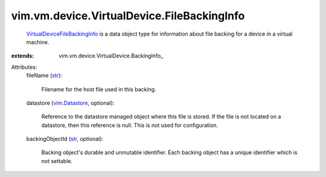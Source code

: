 
vim.vm.device.VirtualDevice.FileBackingInfo
===========================================
   `VirtualDeviceFileBackingInfo <vim/vm/device/VirtualDevice/FileBackingInfo.rst>`_ is a data object type for information about file backing for a device in a virtual machine.
:extends: vim.vm.device.VirtualDevice.BackingInfo_

Attributes:
    fileName (`str <https://docs.python.org/2/library/stdtypes.html>`_):

       Filename for the host file used in this backing.
    datastore (`vim.Datastore <vim/Datastore.rst>`_, optional):

       Reference to the datastore managed object where this file is stored. If the file is not located on a datastore, then this reference is null. This is not used for configuration.
    backingObjectId (`str <https://docs.python.org/2/library/stdtypes.html>`_, optional):

       Backing object's durable and unmutable identifier. Each backing object has a unique identifier which is not settable.
